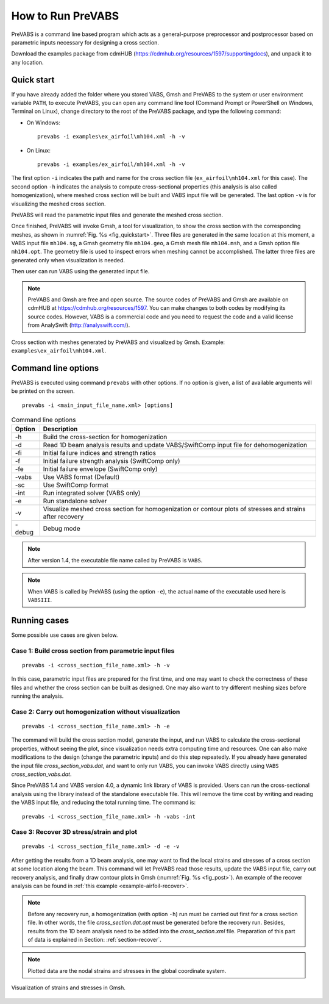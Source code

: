 .. _section-run:

How to Run PreVABS
==================

PreVABS is a command line based program which acts as a general-purpose preprocessor and postprocessor based on parametric inputs necessary for designing a cross section.

Download the examples package from cdmHUB (https://cdmhub.org/resources/1597/supportingdocs), and unpack it to any location.









Quick start
-----------

If you have already added the folder where you stored VABS, Gmsh and PreVABS to the system or user environment variable ``PATH``, to execute PreVABS, you can open any command line tool (Command Prompt or PowerShell on Windows, Terminal on Linux), change directory to the root of the PreVABS package, and type the following command:

- On Windows::

    prevabs -i examples\ex_airfoil\mh104.xml -h -v

- On Linux::

    prevabs -i examples/ex_airfoil/mh104.xml -h -v

The first option ``-i`` indicates the path and name for the cross section file (``ex_airfoil\mh104.xml`` for this case).
The second option ``-h`` indicates the analysis to compute cross-sectional properties (this analysis is also called homogenization), where meshed cross section will be built and VABS input file will be generated.
The last option ``-v`` is for visualizing the meshed cross section.

PreVABS will read the parametric input files and generate the meshed cross section.

Once finished, PreVABS will invoke Gmsh, a tool for visualization, to show the cross section with the corresponding meshes, as shown in :numref:`Fig. %s <fig_quickstart>`.
Three files are generated in the same location at this moment, a VABS input file ``mh104.sg``, a Gmsh geometry file ``mh104.geo``, a Gmsh mesh file ``mh104.msh``, and a Gmsh option file ``mh104.opt``.
The geometry file is used to inspect errors when meshing cannot be accomplished.
The latter three files are generated only when visualization is needed.

Then user can run VABS using the generated input file.

.. note:: PreVABS and Gmsh are free and open source. The source codes
  of PreVABS and Gmsh are available on cdmHUB at https://cdmhub.org/resources/1597.
  You can make changes to both codes by modifying its source codes.
  However, VABS is a commercial code and you need to request the code
  and a valid license from AnalySwift (http://analyswift.com/).

.. figure:: /figures/rungui0.png
  :name: fig_quickstart
  :width: 6.5in
  :align: center

  Cross section with meshes generated by PreVABS and visualized by Gmsh.
  Example: ``examples\ex_airfoil\mh104.xml``.









.. _section-command-option:

Command line options
--------------------

PreVABS is executed using command ``prevabs`` with other options.
If no option is given, a list of available arguments will be printed on the screen.

::

  prevabs -i <main_input_file_name.xml> [options]

.. table:: Command line options
  :align: center

  ======  ============================================================
  Option  Description
  ======  ============================================================
  -h      Build the cross-section for homogenization
  -d      Read 1D beam analysis results and update VABS/SwiftComp
          input file for dehomogenization
  -fi     Initial failure indices and strength ratios
  -f      Initial failure strength analysis (SwiftComp only)
  -fe     Initial failure envelope (SwiftComp only)
  -vabs   Use VABS format (Default)
  -sc     Use SwiftComp format
  -int    Run integrated solver (VABS only)
  -e      Run standalone solver
  -v      Visualize meshed cross section for homogenization or contour
          plots of stresses and strains after recovery
  -debug  Debug mode
  ======  ============================================================

.. note:: After version 1.4, the executable file name called by PreVABS is ``VABS``.

.. note:: When VABS is called by PreVABS (using the option ``-e``), the
  actual name of the executable used here is ``VABSIII``.









Running cases
-------------

Some possible use cases are given below.

Case 1: Build cross section from parametric input files
^^^^^^^^^^^^^^^^^^^^^^^^^^^^^^^^^^^^^^^^^^^^^^^^^^^^^^^

::

  prevabs -i <cross_section_file_name.xml> -h -v

In this case, parametric input files are prepared for the first time, and one may want to check the correctness of these files and whether the cross section can be built as designed.
One may also want to try different meshing sizes before running the analysis.




Case 2: Carry out homogenization without visualization
^^^^^^^^^^^^^^^^^^^^^^^^^^^^^^^^^^^^^^^^^^^^^^^^^^^^^^

::

  prevabs -i <cross_section_file_name.xml> -h -e

The command will build the cross section model, generate the input, and run VABS to calculate the cross-sectional properties, without seeing the plot, since visualization needs extra computing time and resources.
One can also make modifications to the design (change the parametric inputs) and do this step repeatedly.
If you already have generated the input file *cross_section_vabs.dat*, and want to only run VABS, you can invoke VABS directly using ``VABS`` *cross_section_vabs.dat*.

Since PreVABS 1.4 and VABS version 4.0, a dynamic link library of VABS is provided.
Users can run the cross-sectional analysis using the library instead of the standalone executable file.
This will remove the time cost by writing and reading the VABS input file, and reducing the total running time.
The command is::

  prevabs -i <cross_section_file_name.xml> -h -vabs -int




Case 3: Recover 3D stress/strain and plot
^^^^^^^^^^^^^^^^^^^^^^^^^^^^^^^^^^^^^^^^^

::

  prevabs -i <cross_section_file_name.xml> -d -e -v

After getting the results from a 1D beam analysis, one may want to find the local strains and stresses of a cross section at some location along the beam.
This command will let PreVABS read those results, update the VABS input file, carry out recovery analysis, and finally draw contour plots in Gmsh (:numref:`Fig. %s <fig_post>`).
An example of the recover analysis can be found in :ref:`this example <example-airfoil-recover>`.

.. note:: Before any recovery run, a homogenization (with option ``-h``)
  run must be carried out first for a cross section file. In other words,
  the file *cross_section.dat.opt* must be generated before the recovery
  run. Besides, results from the 1D beam analysis need to be added into
  the *cross_section.xml* file. Preparation of this part of data is
  explained in Section: :ref:`section-recover`.

.. note:: Plotted data are the nodal strains and stresses in the global
  coordinate system.

.. figure:: /figures/examplemh104r.png
  :name: fig_post
  :width: 6.5in
  :align: center

  Visualization of strains and stresses in Gmsh.

